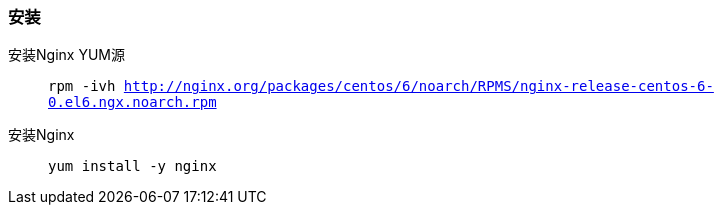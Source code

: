 === 安装

安装Nginx YUM源::
`rpm -ivh http://nginx.org/packages/centos/6/noarch/RPMS/nginx-release-centos-6-0.el6.ngx.noarch.rpm`

安装Nginx::
`yum install -y nginx`